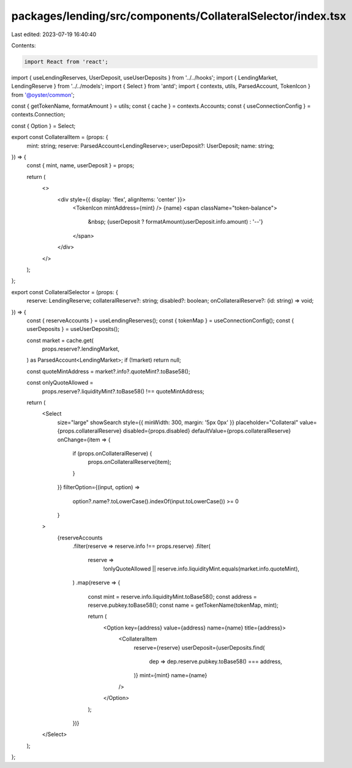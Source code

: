 packages/lending/src/components/CollateralSelector/index.tsx
============================================================

Last edited: 2023-07-19 16:40:40

Contents:

.. code-block:: tsx

    import React from 'react';
import { useLendingReserves, UserDeposit, useUserDeposits } from '../../hooks';
import { LendingMarket, LendingReserve } from '../../models';
import { Select } from 'antd';
import { contexts, utils, ParsedAccount, TokenIcon } from '@oyster/common';

const { getTokenName, formatAmount } = utils;
const { cache } = contexts.Accounts;
const { useConnectionConfig } = contexts.Connection;

const { Option } = Select;

export const CollateralItem = (props: {
  mint: string;
  reserve: ParsedAccount<LendingReserve>;
  userDeposit?: UserDeposit;
  name: string;
}) => {
  const { mint, name, userDeposit } = props;

  return (
    <>
      <div style={{ display: 'flex', alignItems: 'center' }}>
        <TokenIcon mintAddress={mint} />
        {name}
        <span className="token-balance">
          &nbsp; {userDeposit ? formatAmount(userDeposit.info.amount) : '--'}
        </span>
      </div>
    </>
  );
};

export const CollateralSelector = (props: {
  reserve: LendingReserve;
  collateralReserve?: string;
  disabled?: boolean;
  onCollateralReserve?: (id: string) => void;
}) => {
  const { reserveAccounts } = useLendingReserves();
  const { tokenMap } = useConnectionConfig();
  const { userDeposits } = useUserDeposits();

  const market = cache.get(
    props.reserve?.lendingMarket,
  ) as ParsedAccount<LendingMarket>;
  if (!market) return null;

  const quoteMintAddress = market?.info?.quoteMint?.toBase58();

  const onlyQuoteAllowed =
    props.reserve?.liquidityMint?.toBase58() !== quoteMintAddress;

  return (
    <Select
      size="large"
      showSearch
      style={{ minWidth: 300, margin: '5px 0px' }}
      placeholder="Collateral"
      value={props.collateralReserve}
      disabled={props.disabled}
      defaultValue={props.collateralReserve}
      onChange={item => {
        if (props.onCollateralReserve) {
          props.onCollateralReserve(item);
        }
      }}
      filterOption={(input, option) =>
        option?.name?.toLowerCase().indexOf(input.toLowerCase()) >= 0
      }
    >
      {reserveAccounts
        .filter(reserve => reserve.info !== props.reserve)
        .filter(
          reserve =>
            !onlyQuoteAllowed ||
            reserve.info.liquidityMint.equals(market.info.quoteMint),
        )
        .map(reserve => {
          const mint = reserve.info.liquidityMint.toBase58();
          const address = reserve.pubkey.toBase58();
          const name = getTokenName(tokenMap, mint);

          return (
            <Option key={address} value={address} name={name} title={address}>
              <CollateralItem
                reserve={reserve}
                userDeposit={userDeposits.find(
                  dep => dep.reserve.pubkey.toBase58() === address,
                )}
                mint={mint}
                name={name}
              />
            </Option>
          );
        })}
    </Select>
  );
};


